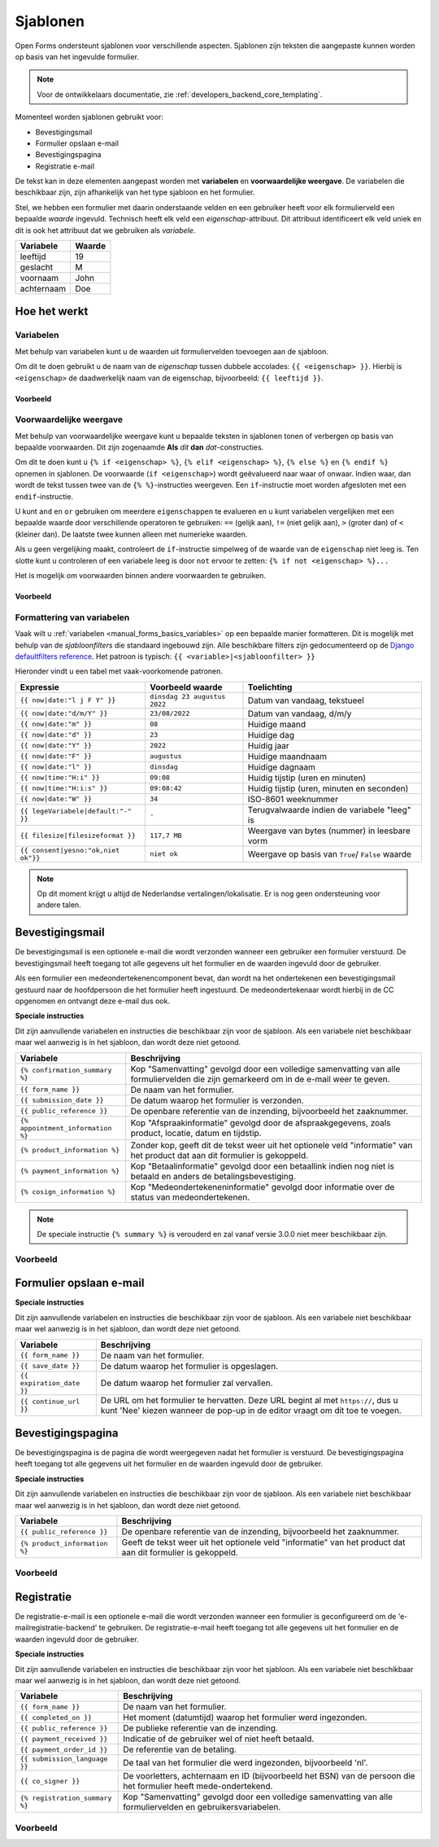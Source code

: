 .. _manual_templates:

=========
Sjablonen
=========

Open Forms ondersteunt sjablonen voor verschillende aspecten. Sjablonen zijn
teksten die aangepaste kunnen worden op basis van het ingevulde formulier.

.. note::
    Voor de ontwikkelaars documentatie, zie :ref:`developers_backend_core_templating`.

Momenteel worden sjablonen gebruikt voor:

* Bevestigingsmail
* Formulier opslaan e-mail
* Bevestigingspagina
* Registratie e-mail

De tekst kan in deze elementen aangepast worden met **variabelen** en
**voorwaardelijke weergave**. De variabelen die beschikbaar zijn, zijn
afhankelijk van het type sjabloon en het formulier.

Stel, we hebben een formulier met daarin onderstaande velden en een gebruiker
heeft voor elk formulierveld een bepaalde *waarde* ingevuld. Technisch heeft
elk veld een *eigenschap*-attribuut. Dit attribuut identificeert elk veld uniek
en dit is ook het attribuut dat we gebruiken als *variabele*.

==========  =============
Variabele   Waarde
==========  =============
leeftijd    19
geslacht    M
voornaam    John
achternaam  Doe
==========  =============


Hoe het werkt
=============

Variabelen
----------

Met behulp van variabelen kunt u de waarden uit formuliervelden toevoegen aan
de sjabloon.

Om dit te doen gebruikt u de naam van de *eigenschap* tussen dubbele accolades:
``{{ <eigenschap> }}``. Hierbij is ``<eigenschap>`` de daadwerkelijk naam van
de eigenschap, bijvoorbeeld: ``{{ leeftijd }}``.

Voorbeeld
~~~~~~~~~

.. tabs::

   .. tab:: Sjabloon

      .. code:: django

         Hallo {{ voornaam }} {{ achternaam }}!

   .. tab:: Weergave

      .. code:: text

         Hallo John Doe!


Voorwaardelijke weergave
------------------------

Met behulp van voorwaardelijke weergave kunt u bepaalde teksten in sjablonen
tonen of verbergen op basis van bepaalde voorwaarden. Dit zijn zogenaamde
**Als** *dit* **dan** *dat*-constructies.

Om dit te doen kunt u ``{% if <eigenschap> %}``, ``{% elif <eigenschap> %}``,
``{% else %}`` en ``{% endif %}`` opnemen in sjablonen. De voorwaarde
(``if <eigenschap>``) wordt geëvalueerd naar waar of onwaar. Indien waar, dan
wordt de tekst tussen twee van de ``{% %}``-instructies weergeven. Een
``if``-instructie moet worden afgesloten met een ``endif``-instructie.

U kunt ``and`` en ``or`` gebruiken om meerdere ``eigenschappen`` te evalueren
en u kunt variabelen vergelijken met een bepaalde waarde door verschillende
operatoren te gebruiken: ``==`` (gelijk aan), ``!=`` (niet gelijk aan), ``>``
(groter dan) of ``<`` (kleiner dan). De laatste twee kunnen alleen met
numerieke waarden.

Als u geen vergelijking maakt, controleert de ``if``-instructie simpelweg of
de waarde van de ``eigenschap`` niet leeg is. Ten slotte kunt u controleren
of een variabele leeg is door ``not`` ervoor te zetten:
``{% if not <eigenschap> %}...``

Het is mogelijk om voorwaarden binnen andere voorwaarden te gebruiken.

Voorbeeld
~~~~~~~~~


.. tabs::

   .. tab:: Sjabloon

      .. code:: django

         Hallo {% if geslacht == 'M' %} Dhr. {% elif geslacht == 'V' %} Mevr. {% else %} Dhr/Mevr. {% endif %} {{ achternaam }}!

      .. code:: django

         {% if leeftijd < 21 and voornaam %} Hallo {{ voornaam }} {% else %} Hallo {{ achternaam }} {% endif %}


   .. tab:: Weergave

      .. code:: text

         Hallo meneer Doe!

      .. code:: text

         Hoi Joe!


.. _`manual_templates_formatting_of_variables`:

Formattering van variabelen
---------------------------

Vaak wilt u :ref:`variabelen <manual_forms_basics_variables>` op een bepaalde manier formatteren.
Dit is mogelijk met behulp van de *sjabloonfilters* die standaard ingebouwd
zijn. Alle beschikbare filters zijn gedocumenteerd op de
`Django defaultfilters reference`_. Het patroon is typisch:
``{{ <variable>|<sjabloonfilter> }}``

Hieronder vindt u een tabel met vaak-voorkomende patronen.

=================================== ================================== ================================================
Expressie                           Voorbeeld waarde                   Toelichting
=================================== ================================== ================================================
``{{ now|date:"l j F Y" }}``        ``dinsdag 23 augustus 2022``       Datum van vandaag, tekstueel
``{{ now|date:"d/m/Y" }}``          ``23/08/2022``                     Datum van vandaag, d/m/y
``{{ now|date:"m" }}``              ``08``                             Huidige maand
``{{ now|date:"d" }}``              ``23``                             Huidige dag
``{{ now|date:"Y" }}``              ``2022``                           Huidig jaar
``{{ now|date:"F" }}``              ``augustus``                       Huidige maandnaam
``{{ now|date:"l" }}``              ``dinsdag``                        Huidige dagnaam
``{{ now|time:"H:i" }}``            ``09:08``                          Huidig tijstip (uren en minuten)
``{{ now|time:"H:i:s" }}``          ``09:08:42``                       Huidig tijstip (uren, minuten en seconden)
``{{ now|date:"W" }}``              ``34``                             ISO-8601 weeknummer
``{{ legeVariabele|default:"-" }}`` ``-``                              Terugvalwaarde indien de variabele "leeg" is
``{{ filesize|filesizeformat }}``   ``117,7 MB``                       Weergave van bytes (nummer) in leesbare vorm
``{{ consent|yesno:"ok,niet ok"}}`` ``niet ok``                        Weergave op basis van ``True``/ ``False`` waarde
=================================== ================================== ================================================

.. note:: Op dit moment krijgt u altijd de Nederlandse vertalingen/lokalisatie.
   Er is nog geen ondersteuning voor andere talen.


Bevestigingsmail
================

De bevestigingsmail is een optionele e-mail die wordt verzonden wanneer een
gebruiker een formulier verstuurd. De bevestigingsmail heeft toegang tot alle
gegevens uit het formulier en de waarden ingevuld door de gebruiker.

Als een formulier een medeondertekenencomponent bevat, dan wordt na het ondertekenen
een bevestigingsmail gestuurd naar de hoofdpersoon die het formulier heeft ingestuurd.
De medeondertekenaar wordt hierbij in de CC opgenomen en ontvangt deze e-mail dus ook.

**Speciale instructies**

Dit zijn aanvullende variabelen en instructies die beschikbaar zijn voor de
sjabloon. Als een variabele niet beschikbaar maar wel aanwezig is in het
sjabloon, dan wordt deze niet getoond.

==================================  ===========================================================================
Variabele                           Beschrijving
==================================  ===========================================================================
``{% confirmation_summary %}``      Kop "Samenvatting" gevolgd door een volledige samenvatting van alle formuliervelden die zijn gemarkeerd om in de e-mail weer te geven.
``{{ form_name }}``                 De naam van het formulier.
``{{ submission_date }}``           De datum waarop het formulier is verzonden.
``{{ public_reference }}``          De openbare referentie van de inzending, bijvoorbeeld het zaaknummer.
``{% appointment_information %}``   Kop "Afspraakinformatie" gevolgd door de afspraakgegevens, zoals product, locatie, datum en tijdstip.
``{% product_information %}``       Zonder kop, geeft dit de tekst weer uit het optionele veld "informatie" van het product dat aan dit formulier is gekoppeld.
``{% payment_information %}``       Kop "Betaalinformatie" gevolgd door een betaallink indien nog niet is betaald en anders de betalingsbevestiging.
``{% cosign_information %}``        Kop "Medeondertekeneninformatie" gevolgd door informatie over de status van medeondertekenen.
==================================  ===========================================================================

.. note::

   De speciale instructie ``{% summary %}`` is verouderd en zal vanaf versie 3.0.0 niet meer beschikbaar zijn.

Voorbeeld
---------

.. tabs::

   .. tab:: Sjabloon (zonder opmaak)

      .. code:: django

         Beste {{ voornaam }} {{ achternaam }},

         U heeft via de website het formulier "{{ form_name }}" verzonden op {{ submission_date }}.

         Uw referentienummer is: {{ public_reference }}

         {% cosign_information %}

         Let u alstublieft op het volgende:

         {% product_information %}

         {% confirmation_summary %}
         {% appointment_information %}
         {% payment_information %}

         Met vriendelijke groet,

         Open Formulieren

   .. tab:: Weergave (impressie)

      .. code:: markdown

         Beste John Doe,

         U heeft via de website het formulier "Voorbeeld" verzonden op 17 januari 2022.

         Uw referentienummer is: OF-123456

         **Medeondertekenen informatie**

         Dit formulier wordt pas in behandeling genomen na medeondertekening. Er is een verzoek verzonden naar cosigner@test.nl.

         Let u alstublieft op het volgende:

         Vergeet uw paspoort niet mee te nemen.

         **Samenvatting**

         - Voornaam: John
         - Achternaam: Doe

         **Afspraak informatie**

         *Product(en)*
         - Product 1

         *Locatie*
         Straat 1
         1234 AB Stad

         *Datum en tijd*
         21 januari 2022, 12:00 - 12:15

         *Opmerkingen*
         Geen opmerkingen

         Als u uw afspraak wilt annuleren of wijzigen kunt u dat hieronder doen.
         Afspraak annuleren: https://example.com/...
         Afspraak wijzigen: https://example.com/...

         **Betaalinformatie**

         Betaling van EUR 10,00 vereist. U kunt het bedrag betalen door op onderstaande link te klikken.
         Ga naar de betalingspagina: https://example.com/...

         Met vriendelijke groet,

         Open Formulieren


Formulier opslaan e-mail
========================

**Speciale instructies**

Dit zijn aanvullende variabelen en instructies die beschikbaar zijn voor de
sjabloon. Als een variabele niet beschikbaar maar wel aanwezig is in het
sjabloon, dan wordt deze niet getoond.

==================================  ===========================================================================
Variabele                           Beschrijving
==================================  ===========================================================================
``{{ form_name }}``                 De naam van het formulier.
``{{ save_date }}``                 De datum waarop het formulier is opgeslagen.
``{{ expiration_date }}``           De datum waarop het formulier zal vervallen.
``{{ continue_url }}``              De URL om het formulier te hervatten. Deze URL begint al met ``https://``,
                                    dus u kunt 'Nee' kiezen wanneer de pop-up in de editor vraagt om dit toe te
                                    voegen.
==================================  ===========================================================================


Bevestigingspagina
==================

De bevestigingspagina is de pagina die wordt weergegeven nadat het formulier is
verstuurd. De bevestigingspagina heeft toegang tot alle gegevens uit het
formulier en de waarden ingevuld door de gebruiker.

**Speciale instructies**

Dit zijn aanvullende variabelen en instructies die beschikbaar zijn voor de
sjabloon. Als een variabele niet beschikbaar maar wel aanwezig is in het
sjabloon, dan wordt deze niet getoond.

==================================  ===========================================================================
Variabele                           Beschrijving
==================================  ===========================================================================
``{{ public_reference }}``          De openbare referentie van de inzending, bijvoorbeeld het zaaknummer.
``{% product_information %}``       Geeft de tekst weer uit het optionele veld "informatie" van het product dat aan dit formulier is gekoppeld.
==================================  ===========================================================================


Voorbeeld
---------

.. tabs::

   .. tab:: Sjabloon (zonder opmaak)

      .. code:: django

         Bedankt voor uw inzending.

         {% product_information %}

   .. tab:: Weergave (impressie)

      .. code:: markdown

         Bedankt voor uw inzending.

         **Productinformatie**

         Neem alstublieft uw afspraakbevestiging mee.

.. _Django defaultfilters reference: https://docs.djangoproject.com/en/3.2/ref/templates/builtins/#built-in-filter-reference


Registratie
===========

De registratie-e-mail is een optionele e-mail die wordt verzonden wanneer een formulier is geconfigureerd om de
'e-mailregistratie-backend' te gebruiken. De registratie-e-mail heeft toegang tot alle gegevens uit het formulier en
de waarden ingevuld door de gebruiker.

**Speciale instructies**

Dit zijn aanvullende variabelen en instructies die beschikbaar zijn voor het
sjabloon. Als een variabele niet beschikbaar maar wel aanwezig is in het
sjabloon, dan wordt deze niet getoond.

==================================  ===========================================================================
Variabele                           Beschrijving
==================================  ===========================================================================
``{{ form_name }}``                 De naam van het formulier.
``{{ completed_on }}``              Het moment (datumtijd) waarop het formulier werd ingezonden.
``{{ public_reference }}``          De publieke referentie van de inzending.
``{{ payment_received }}``          Indicatie of de gebruiker wel of niet heeft betaald.
``{{ payment_order_id }}``          De referentie van de betaling.
``{{ submission_language }}``       De taal van het formulier die werd ingezonden, bijvoorbeeld 'nl'.
``{{ co_signer }}``                 De voorletters, achternaam en ID (bijvoorbeeld het BSN) van de persoon die het formulier heeft mede-ondertekend.
``{% registration_summary %}``      Kop "Samenvatting" gevolgd door een volledige samenvatting van alle formuliervelden en gebruikersvariabelen.
==================================  ===========================================================================

Voorbeeld
---------

.. tabs::

   .. tab:: Sjabloon (zonder opmaak)

      .. code:: django

        {% if payment_received %}

        Betaling ontvangen voor {{ form_name }} (verzonden op {{ completed_on }})
        Betalings-order ID: {{ payment_order_id }}

        {% else %}

        Inzendingdetails van {{ form_name }} (verzonden op {{ completed_on }})

        {% endif %}

        Onze referentie: {{ public_reference }}
        Inzendingstaal: {{ submission_language }}

        {% registration_summary %}

        {% if co_signer %}
        Mede-ondertekend door: {{ co_signer }}
        {% endif %}

   .. tab:: Weergave (impressie)

      .. code:: markdown

         Inzendingdetails van Aanvraag stadspas (verzonden op 10:50:25 29-03-2023)

         Onze referentie: OF-H7S6BE
         Inzendingstaal: Nederlands

         **Samenvatting**

         **Uw gegevens**

         - Voornaam: John
         - Achternaam: Doe
         - Postcode: 1111 AA
         - Huisnummer: 1

         **Uw Situatie**

         - Heeft u een uitkering: Nee
         - Heeft u een werkgever: Ja

         **Variabelen**

         - nettoInkomen: 490,0
         - totaalSchuld: 500,0


         Mede-ondertekend door: N. Doe (BSN: 123456789)
